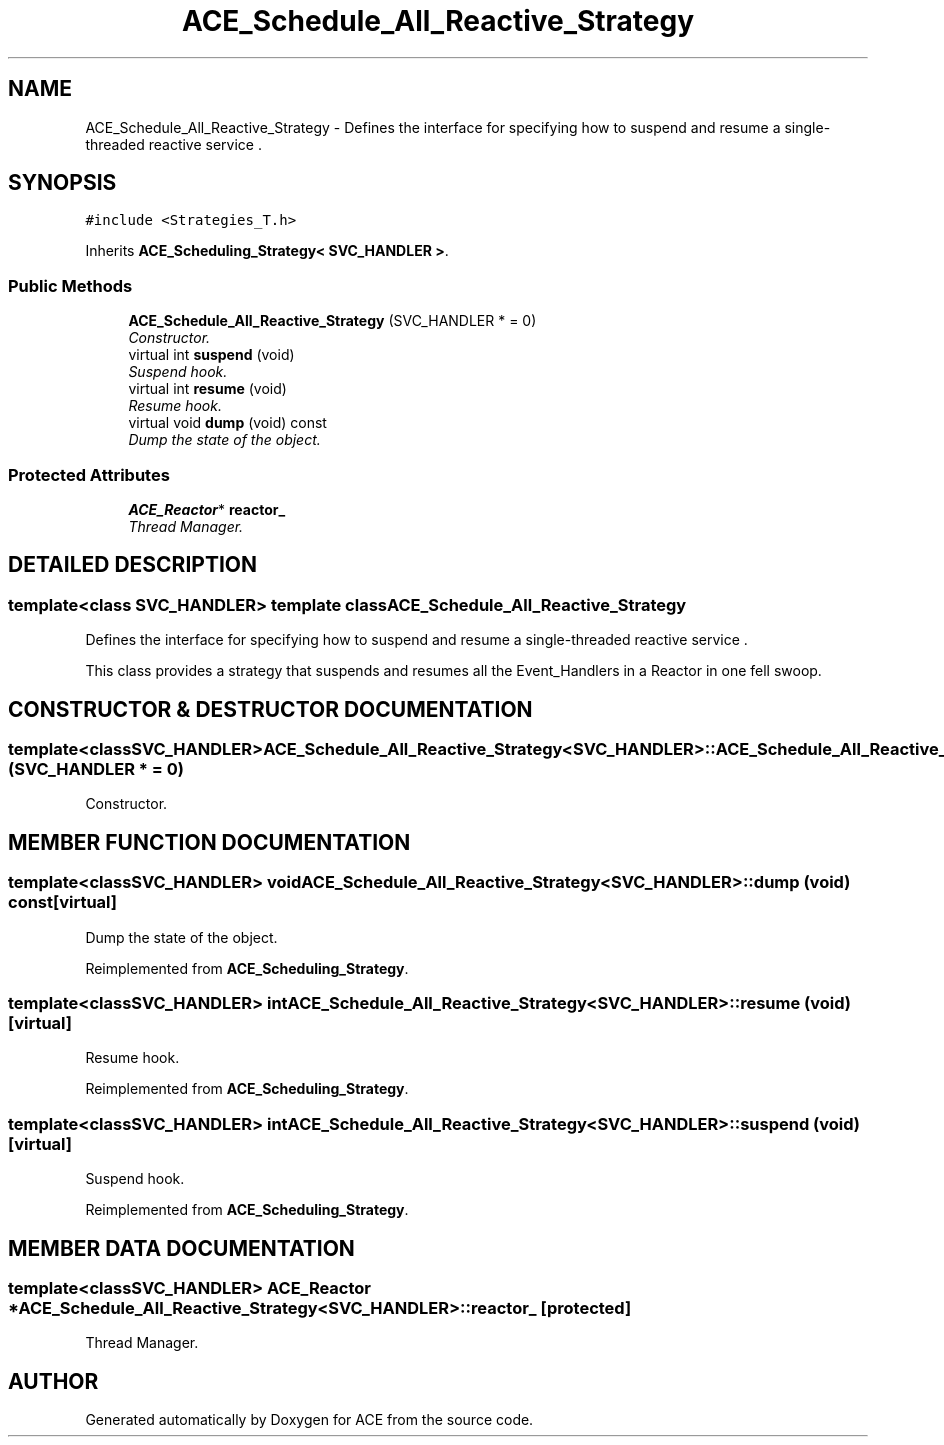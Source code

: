 .TH ACE_Schedule_All_Reactive_Strategy 3 "5 Oct 2001" "ACE" \" -*- nroff -*-
.ad l
.nh
.SH NAME
ACE_Schedule_All_Reactive_Strategy \- Defines the interface for specifying how to suspend and resume a single-threaded reactive service . 
.SH SYNOPSIS
.br
.PP
\fC#include <Strategies_T.h>\fR
.PP
Inherits \fBACE_Scheduling_Strategy< SVC_HANDLER >\fR.
.PP
.SS Public Methods

.in +1c
.ti -1c
.RI "\fBACE_Schedule_All_Reactive_Strategy\fR (SVC_HANDLER * = 0)"
.br
.RI "\fIConstructor.\fR"
.ti -1c
.RI "virtual int \fBsuspend\fR (void)"
.br
.RI "\fISuspend hook.\fR"
.ti -1c
.RI "virtual int \fBresume\fR (void)"
.br
.RI "\fIResume hook.\fR"
.ti -1c
.RI "virtual void \fBdump\fR (void) const"
.br
.RI "\fIDump the state of the object.\fR"
.in -1c
.SS Protected Attributes

.in +1c
.ti -1c
.RI "\fBACE_Reactor\fR* \fBreactor_\fR"
.br
.RI "\fIThread Manager.\fR"
.in -1c
.SH DETAILED DESCRIPTION
.PP 

.SS template<class SVC_HANDLER>  template class ACE_Schedule_All_Reactive_Strategy
Defines the interface for specifying how to suspend and resume a single-threaded reactive service .
.PP
.PP
 This class provides a strategy that suspends and resumes all the Event_Handlers in a Reactor in one fell swoop. 
.PP
.SH CONSTRUCTOR & DESTRUCTOR DOCUMENTATION
.PP 
.SS template<classSVC_HANDLER> ACE_Schedule_All_Reactive_Strategy<SVC_HANDLER>::ACE_Schedule_All_Reactive_Strategy<SVC_HANDLER> (SVC_HANDLER * = 0)
.PP
Constructor.
.PP
.SH MEMBER FUNCTION DOCUMENTATION
.PP 
.SS template<classSVC_HANDLER> void ACE_Schedule_All_Reactive_Strategy<SVC_HANDLER>::dump (void) const\fC [virtual]\fR
.PP
Dump the state of the object.
.PP
Reimplemented from \fBACE_Scheduling_Strategy\fR.
.SS template<classSVC_HANDLER> int ACE_Schedule_All_Reactive_Strategy<SVC_HANDLER>::resume (void)\fC [virtual]\fR
.PP
Resume hook.
.PP
Reimplemented from \fBACE_Scheduling_Strategy\fR.
.SS template<classSVC_HANDLER> int ACE_Schedule_All_Reactive_Strategy<SVC_HANDLER>::suspend (void)\fC [virtual]\fR
.PP
Suspend hook.
.PP
Reimplemented from \fBACE_Scheduling_Strategy\fR.
.SH MEMBER DATA DOCUMENTATION
.PP 
.SS template<classSVC_HANDLER> \fBACE_Reactor\fR * ACE_Schedule_All_Reactive_Strategy<SVC_HANDLER>::reactor_\fC [protected]\fR
.PP
Thread Manager.
.PP


.SH AUTHOR
.PP 
Generated automatically by Doxygen for ACE from the source code.